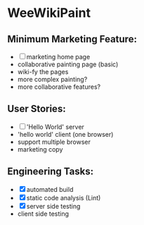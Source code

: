 * WeeWikiPaint
  
** Minimum Marketing Feature:
- [ ] marketing home page
- collaborative painting page (basic)
- wiki-fy the pages
- more complex painting?
- more collaborative features?

** User Stories:
- [ ] 'Hello World' server
- 'hello world' client (one browser)
- support multiple browser
- marketing copy

** Engineering Tasks:
- [X] automated build
- [X] static code analysis (Lint)
- [X] server side testing
- client side testing



